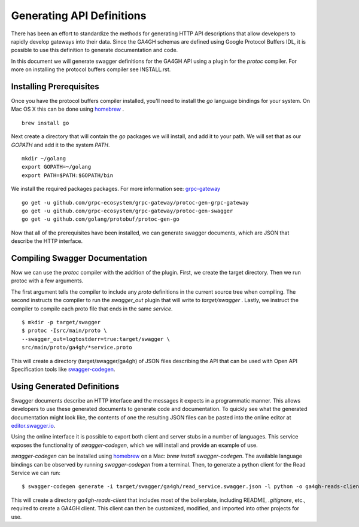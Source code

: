 .. _swagger:

Generating API Definitions
@@@@@@@@@@@@@@@@@@@@@@@@@@

There has been an effort to standardize the methods for generating HTTP API descriptions that allow developers to rapidly develop gateways into their data. Since the GA4GH schemas are defined using Google Protocol Buffers IDL, it is possible to use this definition to generate documentation and code.

In this document we will generate swagger definitions for the GA4GH API using a plugin for the `protoc` compiler. For more on installing the protocol buffers compiler see INSTALL.rst.

Installing Prerequisites
------------------------

Once you have the protocol buffers compiler installed, you'll need to install the `go` language bindings for your system. On Mac OS X this can be done using `homebrew <http://brew.sh>`_ .

::

  brew install go

Next create a directory that will contain the `go` packages we will install, and add it to your path. We will set that as our `GOPATH` and add it to the system `PATH`.

::

  mkdir ~/golang
  export GOPATH=~/golang
  export PATH=$PATH:$GOPATH/bin

We install the required packages packages. For more information see: `grpc-gateway <https://github.com/gengo/grpc-gateway>`_ 

::

  go get -u github.com/grpc-ecosystem/grpc-gateway/protoc-gen-grpc-gateway
  go get -u github.com/grpc-ecosystem/grpc-gateway/protoc-gen-swagger
  go get -u github.com/golang/protobuf/protoc-gen-go

Now that all of the prerequisites have been installed, we can generate swagger documents, which are JSON that describe the HTTP interface.


Compiling Swagger Documentation
-------------------------------

Now we can use the `protoc` compiler with the addition of the plugin. First, we create the target directory. Then we run protoc with a few arguments.

The first argument tells the compiler to include any `proto` definitions in the current source tree when compiling. The second instructs the compiler to run the `swagger_out` plugin that will write to `target/swagger` . Lastly, we instruct the compiler to compile each proto file that ends in the same `service`.

::

  $ mkdir -p target/swagger
  $ protoc -Isrc/main/proto \
  --swagger_out=logtostderr=true:target/swagger \
  src/main/proto/ga4gh/*service.proto

This will create a directory (target/swagger/ga4gh) of JSON files describing
the API that can be used with Open API Specification tools like `swagger-codegen <https://github.com/swagger-api/swagger-codegen>`_.


Using Generated Definitions
---------------------------

Swagger documents describe an HTTP interface and the messages it expects in a programmatic manner. This allows developers to use these generated documents to generate code and documentation. To quickly see what the generated documentation might look like, the contents of one the resulting JSON files can be pasted into the online editor at `editor.swagger.io <http://editor.swagger.io/#/>`_.

Using the online interface it is possible to export both client and server stubs in a number of languages. This service exposes the functionality of `swagger-codegen`, which we will install and provide an example of use.

`swagger-codegen` can be installed using `homebrew <http://brew.sh>`_ on a Mac: `brew install swagger-codegen`. The available language bindings can be observed by running `swagger-codegen` from a terminal. Then, to generate a python client for the Read Service we can run:

::

  $ swagger-codegen generate -i target/swagger/ga4gh/read_service.swagger.json -l python -o ga4gh-reads-client

This will create a directory `ga4gh-reads-client` that includes most of the boilerplate, including README, `.gitignore`, etc., required to create a GA4GH client. This client can then be customized, modified, and imported into other projects for use.
